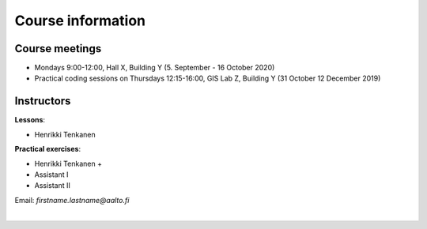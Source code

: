 Course information
==================

Course meetings
---------------

- Mondays 9:00-12:00, Hall X, Building Y (5. September - 16 October 2020)
- Practical coding sessions on Thursdays 12:15-16:00, GIS Lab Z, Building Y (31 October 12 December 2019)

Instructors
-----------

**Lessons**:

* Henrikki Tenkanen

**Practical exercises**:

* Henrikki Tenkanen +
* Assistant I
* Assistant II

Email: *firstname.lastname@aalto.fi*


.. raw:: html

    <script src="https://hypothes.is/embed.js" async></script>

|
